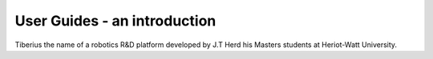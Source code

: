 User Guides - an introduction
====================

Tiberius the name of a robotics R&D platform developed by J.T Herd his Masters students at Heriot-Watt University.
